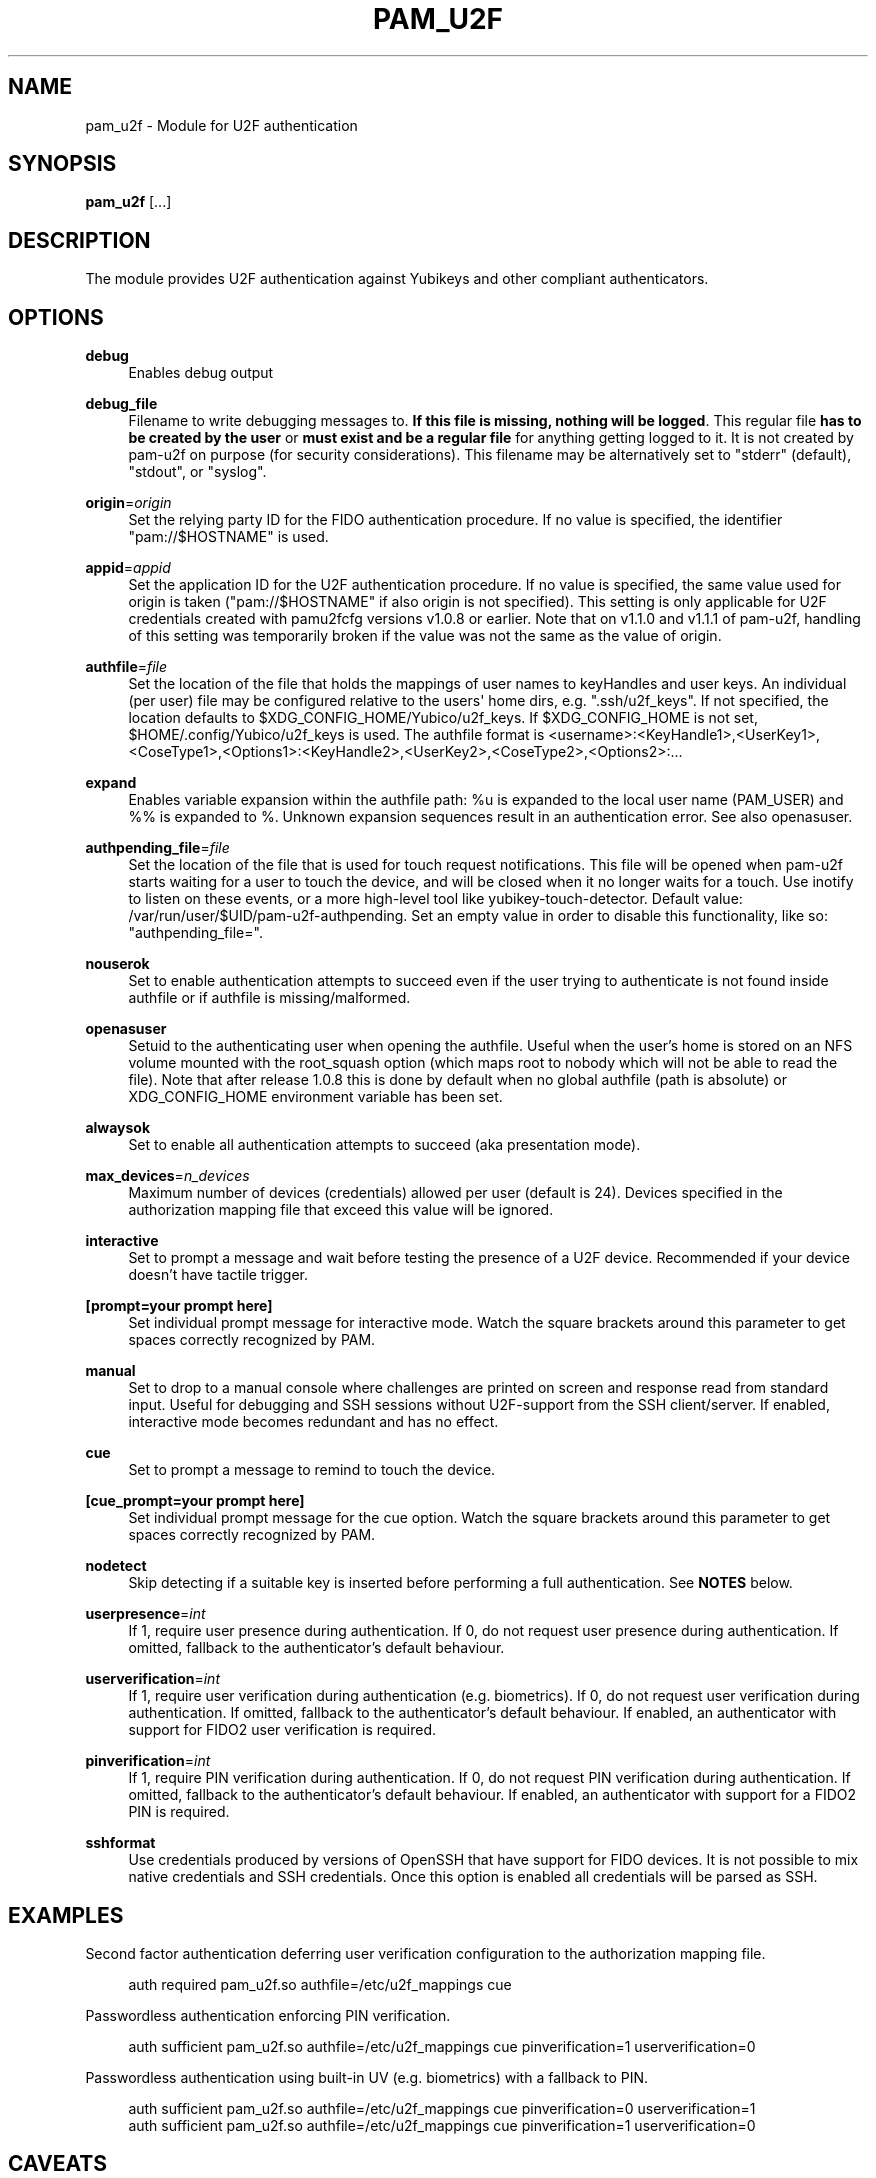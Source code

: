 '\" t
.\"     Title: pam_u2f
.\"    Author: [FIXME: author] [see http://www.docbook.org/tdg5/en/html/author]
.\" Generator: DocBook XSL Stylesheets vsnapshot <http://docbook.sf.net/>
.\"      Date: Version 1.3.1
.\"    Manual: PAM U2F Module Manual
.\"    Source: pam-u2f
.\"  Language: English
.\"
.TH "PAM_U2F" "8" "Version 1\&.3\&.1" "pam\-u2f" "PAM U2F Module Manual"
.\" -----------------------------------------------------------------
.\" * Define some portability stuff
.\" -----------------------------------------------------------------
.\" ~~~~~~~~~~~~~~~~~~~~~~~~~~~~~~~~~~~~~~~~~~~~~~~~~~~~~~~~~~~~~~~~~
.\" http://bugs.debian.org/507673
.\" http://lists.gnu.org/archive/html/groff/2009-02/msg00013.html
.\" ~~~~~~~~~~~~~~~~~~~~~~~~~~~~~~~~~~~~~~~~~~~~~~~~~~~~~~~~~~~~~~~~~
.ie \n(.g .ds Aq \(aq
.el       .ds Aq '
.\" -----------------------------------------------------------------
.\" * set default formatting
.\" -----------------------------------------------------------------
.\" disable hyphenation
.nh
.\" disable justification (adjust text to left margin only)
.ad l
.\" -----------------------------------------------------------------
.\" * MAIN CONTENT STARTS HERE *
.\" -----------------------------------------------------------------
.SH "NAME"
pam_u2f \- Module for U2F authentication
.SH "SYNOPSIS"
.sp
\fBpam_u2f\fR [\&...]
.SH "DESCRIPTION"
.sp
The module provides U2F authentication against Yubikeys and other compliant authenticators\&.
.SH "OPTIONS"
.PP
\fBdebug\fR
.RS 4
Enables debug output
.RE
.PP
\fBdebug_file\fR
.RS 4
Filename to write debugging messages to\&.
\fBIf this file is missing, nothing will be logged\fR\&. This regular file
\fBhas to be created by the user\fR
or
\fBmust exist and be a regular file\fR
for anything getting logged to it\&. It is not created by pam\-u2f on purpose (for security considerations)\&. This filename may be alternatively set to "stderr" (default), "stdout", or "syslog"\&.
.RE
.PP
\fBorigin\fR=\fIorigin\fR
.RS 4
Set the relying party ID for the FIDO authentication procedure\&. If no value is specified, the identifier "pam://$HOSTNAME" is used\&.
.RE
.PP
\fBappid\fR=\fIappid\fR
.RS 4
Set the application ID for the U2F authentication procedure\&. If no value is specified, the same value used for origin is taken ("pam://$HOSTNAME" if also origin is not specified)\&. This setting is only applicable for U2F credentials created with pamu2fcfg versions v1\&.0\&.8 or earlier\&. Note that on v1\&.1\&.0 and v1\&.1\&.1 of pam\-u2f, handling of this setting was temporarily broken if the value was not the same as the value of origin\&.
.RE
.PP
\fBauthfile\fR=\fIfile\fR
.RS 4
Set the location of the file that holds the mappings of user names to keyHandles and user keys\&. An individual (per user) file may be configured relative to the users\*(Aq home dirs, e\&.g\&. "\&.ssh/u2f_keys"\&. If not specified, the location defaults to $XDG_CONFIG_HOME/Yubico/u2f_keys\&. If $XDG_CONFIG_HOME is not set, $HOME/\&.config/Yubico/u2f_keys is used\&. The authfile format is <username>:<KeyHandle1>,<UserKey1>,<CoseType1>,<Options1>:<KeyHandle2>,<UserKey2>,<CoseType2>,<Options2>:\&...
.RE
.PP
\fBexpand\fR
.RS 4
Enables variable expansion within the authfile path:
%u
is expanded to the local user name (PAM_USER) and
%%
is expanded to
%\&. Unknown expansion sequences result in an authentication error\&. See also
openasuser\&.
.RE
.PP
\fBauthpending_file\fR=\fIfile\fR
.RS 4
Set the location of the file that is used for touch request notifications\&. This file will be opened when pam\-u2f starts waiting for a user to touch the device, and will be closed when it no longer waits for a touch\&. Use inotify to listen on these events, or a more high\-level tool like yubikey\-touch\-detector\&. Default value: /var/run/user/$UID/pam\-u2f\-authpending\&. Set an empty value in order to disable this functionality, like so: "authpending_file="\&.
.RE
.PP
\fBnouserok\fR
.RS 4
Set to enable authentication attempts to succeed even if the user trying to authenticate is not found inside authfile or if authfile is missing/malformed\&.
.RE
.PP
\fBopenasuser\fR
.RS 4
Setuid to the authenticating user when opening the authfile\&. Useful when the user\(cqs home is stored on an NFS volume mounted with the root_squash option (which maps root to nobody which will not be able to read the file)\&. Note that after release 1\&.0\&.8 this is done by default when no global authfile (path is absolute) or XDG_CONFIG_HOME environment variable has been set\&.
.RE
.PP
\fBalwaysok\fR
.RS 4
Set to enable all authentication attempts to succeed (aka presentation mode)\&.
.RE
.PP
\fBmax_devices\fR=\fIn_devices\fR
.RS 4
Maximum number of devices (credentials) allowed per user (default is 24)\&. Devices specified in the authorization mapping file that exceed this value will be ignored\&.
.RE
.PP
\fBinteractive\fR
.RS 4
Set to prompt a message and wait before testing the presence of a U2F device\&. Recommended if your device doesn\(cqt have tactile trigger\&.
.RE
.PP
\fB[prompt=your prompt here]\fR
.RS 4
Set individual prompt message for interactive mode\&. Watch the square brackets around this parameter to get spaces correctly recognized by PAM\&.
.RE
.PP
\fBmanual\fR
.RS 4
Set to drop to a manual console where challenges are printed on screen and response read from standard input\&. Useful for debugging and SSH sessions without U2F\-support from the SSH client/server\&. If enabled, interactive mode becomes redundant and has no effect\&.
.RE
.PP
\fBcue\fR
.RS 4
Set to prompt a message to remind to touch the device\&.
.RE
.PP
\fB[cue_prompt=your prompt here]\fR
.RS 4
Set individual prompt message for the cue option\&. Watch the square brackets around this parameter to get spaces correctly recognized by PAM\&.
.RE
.PP
\fBnodetect\fR
.RS 4
Skip detecting if a suitable key is inserted before performing a full authentication\&. See
\fBNOTES\fR
below\&.
.RE
.PP
\fBuserpresence\fR=\fIint\fR
.RS 4
If 1, require user presence during authentication\&. If 0, do not request user presence during authentication\&. If omitted, fallback to the authenticator\(cqs default behaviour\&.
.RE
.PP
\fBuserverification\fR=\fIint\fR
.RS 4
If 1, require user verification during authentication (e\&.g\&. biometrics)\&. If 0, do not request user verification during authentication\&. If omitted, fallback to the authenticator\(cqs default behaviour\&. If enabled, an authenticator with support for FIDO2 user verification is required\&.
.RE
.PP
\fBpinverification\fR=\fIint\fR
.RS 4
If 1, require PIN verification during authentication\&. If 0, do not request PIN verification during authentication\&. If omitted, fallback to the authenticator\(cqs default behaviour\&. If enabled, an authenticator with support for a FIDO2 PIN is required\&.
.RE
.PP
\fBsshformat\fR
.RS 4
Use credentials produced by versions of OpenSSH that have support for FIDO devices\&. It is not possible to mix native credentials and SSH credentials\&. Once this option is enabled all credentials will be parsed as SSH\&.
.RE
.SH "EXAMPLES"
.sp
Second factor authentication deferring user verification configuration to the authorization mapping file\&.
.sp
.if n \{\
.RS 4
.\}
.nf
auth required pam_u2f\&.so authfile=/etc/u2f_mappings cue
.fi
.if n \{\
.RE
.\}
.sp
Passwordless authentication enforcing PIN verification\&.
.sp
.if n \{\
.RS 4
.\}
.nf
auth sufficient pam_u2f\&.so authfile=/etc/u2f_mappings cue pinverification=1 userverification=0
.fi
.if n \{\
.RE
.\}
.sp
Passwordless authentication using built\-in UV (e\&.g\&. biometrics) with a fallback to PIN\&.
.sp
.if n \{\
.RS 4
.\}
.nf
auth sufficient pam_u2f\&.so authfile=/etc/u2f_mappings cue pinverification=0 userverification=1
auth sufficient pam_u2f\&.so authfile=/etc/u2f_mappings cue pinverification=1 userverification=0
.fi
.if n \{\
.RE
.\}
.SH "CAVEATS"
.sp
By default, relative paths to the authfile will be opened as the target user, whereas absolute paths will be opened as "root"\&. If the "XDG_CONFIG_HOME" variable is set, privileges will not be dropped unless the "openasuser" configuration setting is set\&.
.sp
Using pam\-u2f to secure the login to a computer while storing the mapping file in an encrypted home directory, will result in the impossibility of logging into the system\&. The partition is decrypted after login and the mapping file can not be accessed\&.
.SH "NOTES"
.sp
\fBNodetect\fR
.sp
The "nodetect" option should be used with caution\&. pam_u2f checks that a key configured for the user is inserted before performing the full tactile authentication\&. This detection is done by sending a "check\-only" authentication request to all inserted tokens to so see if at least one of them responds affirmatively to one or more of the keyhandles configured for the user\&. By doing this, pam_u2f can avoid emitting the "cue" prompt (if configured), which can cause some confusing UI issues if the cue is emitted followed by the underlying library immediately failing the tactile authentication\&. This option is also useful to avoid an unintended 1\-second delay prior to the tactile authentication caused by versions of libu2f\-host <= 1\&.1\&.5\&.
.sp
If pam_u2f is configured to "cue" and "nodetect", an attacker can determine that pam_u2f is part of the authentication stack by inserting any random U2F token and performing an authentication attempt\&. In this scenario, the attacker would see the cue message followed by an immediate failure, whereas with detection enabled, the U2F authentication will fail silently\&. Understand that an attacker could choose a U2F token that alerts him or her in some way to the "check\-only" authentication attempt, so this precaution only pushes the issue back a step\&.
.sp
In summary, the detection feature was added to avoid confusing UI issues and to prevent leaking information about the authentication stack in very specific scenario when "cue" is configured\&. The "nodetect" option was added to avoid buggy sleep behavior in older versions of libu2f\-host and for hypothetical tokens that do not tolerate the double authentication\&. Detection is performed, and likewise "nodetect" honored, regardless of whether "cue" is also specified\&.
.sp
\fBSELinux\fR
.sp
Due to an issue with Fedora Linux, and possibly with other distributions that use SELinux, a system configured with pam\-u2f may end up in a situation where access to the credentials file is denied\&. If the nouserok option is also set, this will result in a successful authentication within the module, without using the FIDO authenticator\&.
.sp
In order to correctly update the security context the command \fBfixfiles onboot\fR should be used on existing installations
.sp
Moreover, to allow read access to an authfile or directory placed in a non\-standard location, the command
.sp
.if n \{\
.RS 4
.\}
.nf
# chcon \-R \-t auth_home_t /path/to/authfile
.fi
.if n \{\
.RE
.\}
.sp
should be used\&.
.sp
For more information see https://access\&.redhat\&.com/security/cve/CVE\-2020\-24612\&.
.SH "BUGS"
.sp
Report pam\-u2f bugs in the issue tracker: https://github\&.com/Yubico/pam\-u2f/issues
.SH "SEE ALSO"
.sp
\fBpam\fR(7)
.sp
The pam\-u2f home page: https://developers\&.yubico\&.com/pam\-u2f/
.sp
YubiKeys can be obtained from Yubico: http://www\&.yubico\&.com/
